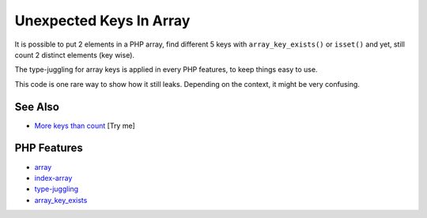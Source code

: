 .. _unexpected-keys-in-array:

Unexpected Keys In Array
------------------------

.. meta::
	:description:
		Unexpected Keys In Array: It is possible to put 2 elements in a PHP array, find different 5 keys with ``array_key_exists()`` or ``isset()`` and yet, still count 2 distinct elements (key wise).
	:twitter:card: summary_large_image
	:twitter:site: @exakat
	:twitter:title: Unexpected Keys In Array
	:twitter:description: Unexpected Keys In Array: It is possible to put 2 elements in a PHP array, find different 5 keys with ``array_key_exists()`` or ``isset()`` and yet, still count 2 distinct elements (key wise)
	:twitter:creator: @exakat
	:twitter:image:src: https://php-tips.readthedocs.io/en/latest/_images/unexpected_keys.png
	:og:image: https://php-tips.readthedocs.io/en/latest/_images/unexpected_keys.png
	:og:title: Unexpected Keys In Array
	:og:type: article
	:og:description: It is possible to put 2 elements in a PHP array, find different 5 keys with ``array_key_exists()`` or ``isset()`` and yet, still count 2 distinct elements (key wise)
	:og:url: https://php-tips.readthedocs.io/en/latest/tips/unexpected_keys.html
	:og:locale: en

.. raw:: html

	<script type="application/ld+json">{"@context":"https:\/\/schema.org","@graph":[{"@type":"WebPage","@id":"https:\/\/php-tips.readthedocs.io\/en\/latest\/tips\/unexpected_keys.html","url":"https:\/\/php-tips.readthedocs.io\/en\/latest\/tips\/unexpected_keys.html","name":"Unexpected Keys In Array","isPartOf":{"@id":"https:\/\/www.exakat.io\/"},"datePublished":"Mon, 22 Sep 2025 19:17:17 +0000","dateModified":"Mon, 22 Sep 2025 19:17:17 +0000","description":"It is possible to put 2 elements in a PHP array, find different 5 keys with ``array_key_exists()`` or ``isset()`` and yet, still count 2 distinct elements (key wise)","inLanguage":"en-US","potentialAction":[{"@type":"ReadAction","target":["https:\/\/php-tips.readthedocs.io\/en\/latest\/tips\/unexpected_keys.html"]}]},{"@type":"WebSite","@id":"https:\/\/www.exakat.io\/","url":"https:\/\/www.exakat.io\/","name":"Exakat","description":"Smart PHP static analysis","inLanguage":"en-US"}]}</script>

.. image:: ../images/unexpected_keys.png

It is possible to put 2 elements in a PHP array, find different 5 keys with ``array_key_exists()`` or ``isset()`` and yet, still count 2 distinct elements (key wise).

The type-juggling for array keys is applied in every PHP features, to keep things easy to use.

This code is one rare way to show how it still leaks. Depending on the context, it might be very confusing.

See Also
________

* `More keys than count <https://3v4l.org/ITVEd>`_ [Try me]


PHP Features
____________

* `array <https://php-dictionary.readthedocs.io/en/latest/dictionary/array.ini.html>`_

* `index-array <https://php-dictionary.readthedocs.io/en/latest/dictionary/index-array.ini.html>`_

* `type-juggling <https://php-dictionary.readthedocs.io/en/latest/dictionary/type-juggling.ini.html>`_

* `array_key_exists <https://php-dictionary.readthedocs.io/en/latest/dictionary/array_key_exists.ini.html>`_


